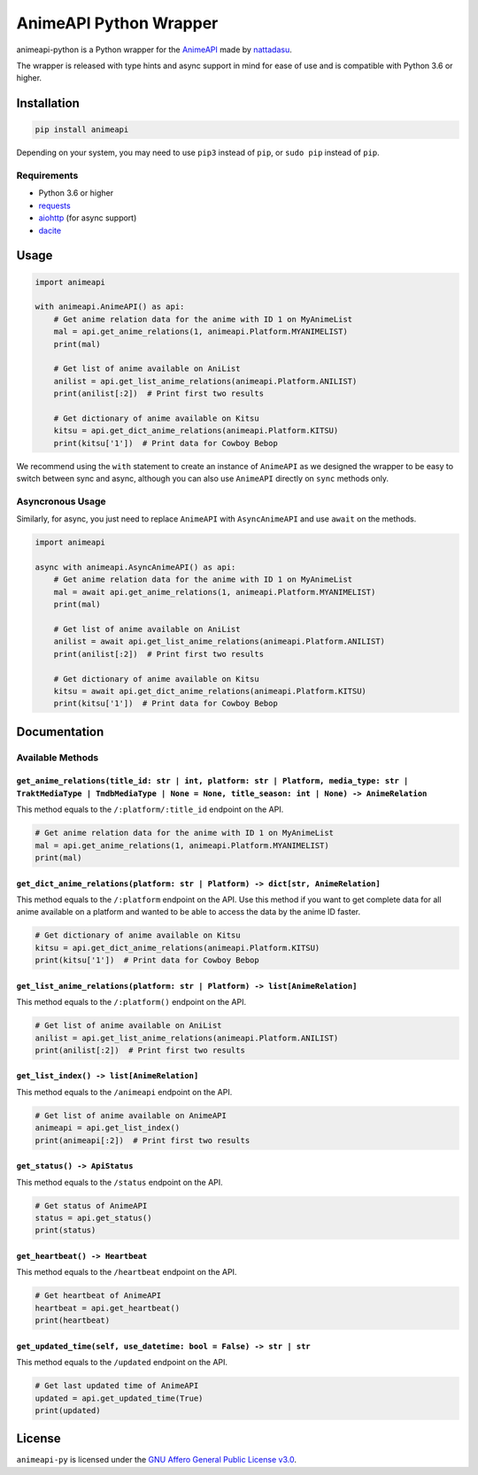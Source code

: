 AnimeAPI Python Wrapper
=======================

animeapi-python is a Python wrapper for the
`AnimeAPI <https://animeapi.my.id>`__ made by
`nattadasu <https://github.com/nattadasu>`__.

The wrapper is released with type hints and async support in mind for
ease of use and is compatible with Python 3.6 or higher.

Installation
------------

.. code:: sh

   pip install animeapi

Depending on your system, you may need to use ``pip3`` instead of
``pip``, or ``sudo pip`` instead of ``pip``.

Requirements
~~~~~~~~~~~~

-  Python 3.6 or higher
-  `requests <https://pypi.org/project/requests/>`__
-  `aiohttp <https://pypi.org/project/aiohttp/>`__ (for async support)
-  `dacite <https://pypi.org/project/dacite/>`__

Usage
-----

.. code:: py

   import animeapi

   with animeapi.AnimeAPI() as api:
       # Get anime relation data for the anime with ID 1 on MyAnimeList
       mal = api.get_anime_relations(1, animeapi.Platform.MYANIMELIST)
       print(mal)

       # Get list of anime available on AniList
       anilist = api.get_list_anime_relations(animeapi.Platform.ANILIST)
       print(anilist[:2])  # Print first two results

       # Get dictionary of anime available on Kitsu
       kitsu = api.get_dict_anime_relations(animeapi.Platform.KITSU)
       print(kitsu['1'])  # Print data for Cowboy Bebop

We recommend using the ``with`` statement to create an instance of
``AnimeAPI`` as we designed the wrapper to be easy to switch between
sync and async, although you can also use ``AnimeAPI`` directly on
``sync`` methods only.

Asyncronous Usage
~~~~~~~~~~~~~~~~~

Similarly, for async, you just need to replace ``AnimeAPI`` with
``AsyncAnimeAPI`` and use ``await`` on the methods.

.. code:: py

   import animeapi

   async with animeapi.AsyncAnimeAPI() as api:
       # Get anime relation data for the anime with ID 1 on MyAnimeList
       mal = await api.get_anime_relations(1, animeapi.Platform.MYANIMELIST)
       print(mal)

       # Get list of anime available on AniList
       anilist = await api.get_list_anime_relations(animeapi.Platform.ANILIST)
       print(anilist[:2])  # Print first two results

       # Get dictionary of anime available on Kitsu
       kitsu = await api.get_dict_anime_relations(animeapi.Platform.KITSU)
       print(kitsu['1'])  # Print data for Cowboy Bebop

Documentation
-------------

.. raw:: html

   <!-- You can find the documentation for the wrapper [here](https://animeapi-py.readthedocs.io/en/latest/). -->

Available Methods
~~~~~~~~~~~~~~~~~

``get_anime_relations(title_id: str | int, platform: str | Platform, media_type: str | TraktMediaType | TmdbMediaType | None = None, title_season: int | None) -> AnimeRelation``
^^^^^^^^^^^^^^^^^^^^^^^^^^^^^^^^^^^^^^^^^^^^^^^^^^^^^^^^^^^^^^^^^^^^^^^^^^^^^^^^^^^^^^^^^^^^^^^^^^^^^^^^^^^^^^^^^^^^^^^^^^^^^^^^^^^^^^^^^^^^^^^^^^^^^^^^^^^^^^^^^^^^^^^^^^^^^^^^^

This method equals to the ``/:platform/:title_id`` endpoint on the API.

.. code:: py

   # Get anime relation data for the anime with ID 1 on MyAnimeList
   mal = api.get_anime_relations(1, animeapi.Platform.MYANIMELIST)
   print(mal)

``get_dict_anime_relations(platform: str | Platform) -> dict[str, AnimeRelation]``
^^^^^^^^^^^^^^^^^^^^^^^^^^^^^^^^^^^^^^^^^^^^^^^^^^^^^^^^^^^^^^^^^^^^^^^^^^^^^^^^^^

This method equals to the ``/:platform`` endpoint on the API. Use this
method if you want to get complete data for all anime available on a
platform and wanted to be able to access the data by the anime ID
faster.

.. code:: py

   # Get dictionary of anime available on Kitsu
   kitsu = api.get_dict_anime_relations(animeapi.Platform.KITSU)
   print(kitsu['1'])  # Print data for Cowboy Bebop

``get_list_anime_relations(platform: str | Platform) -> list[AnimeRelation]``
^^^^^^^^^^^^^^^^^^^^^^^^^^^^^^^^^^^^^^^^^^^^^^^^^^^^^^^^^^^^^^^^^^^^^^^^^^^^^

This method equals to the ``/:platform()`` endpoint on the API.

.. code:: py

   # Get list of anime available on AniList
   anilist = api.get_list_anime_relations(animeapi.Platform.ANILIST)
   print(anilist[:2])  # Print first two results

``get_list_index() -> list[AnimeRelation]``
^^^^^^^^^^^^^^^^^^^^^^^^^^^^^^^^^^^^^^^^^^^

This method equals to the ``/animeapi`` endpoint on the API.

.. code:: py

   # Get list of anime available on AnimeAPI
   animeapi = api.get_list_index()
   print(animeapi[:2])  # Print first two results

``get_status() -> ApiStatus``
^^^^^^^^^^^^^^^^^^^^^^^^^^^^^

This method equals to the ``/status`` endpoint on the API.

.. code:: py

   # Get status of AnimeAPI
   status = api.get_status()
   print(status)

``get_heartbeat() -> Heartbeat``
^^^^^^^^^^^^^^^^^^^^^^^^^^^^^^^^

This method equals to the ``/heartbeat`` endpoint on the API.

.. code:: py

   # Get heartbeat of AnimeAPI
   heartbeat = api.get_heartbeat()
   print(heartbeat)

``get_updated_time(self, use_datetime: bool = False) -> str | str``
^^^^^^^^^^^^^^^^^^^^^^^^^^^^^^^^^^^^^^^^^^^^^^^^^^^^^^^^^^^^^^^^^^^

This method equals to the ``/updated`` endpoint on the API.

.. code:: py

   # Get last updated time of AnimeAPI
   updated = api.get_updated_time(True)
   print(updated)

License
-------

``animeapi-py`` is licensed under the `GNU Affero General Public License
v3.0 <LICENSE>`__.
